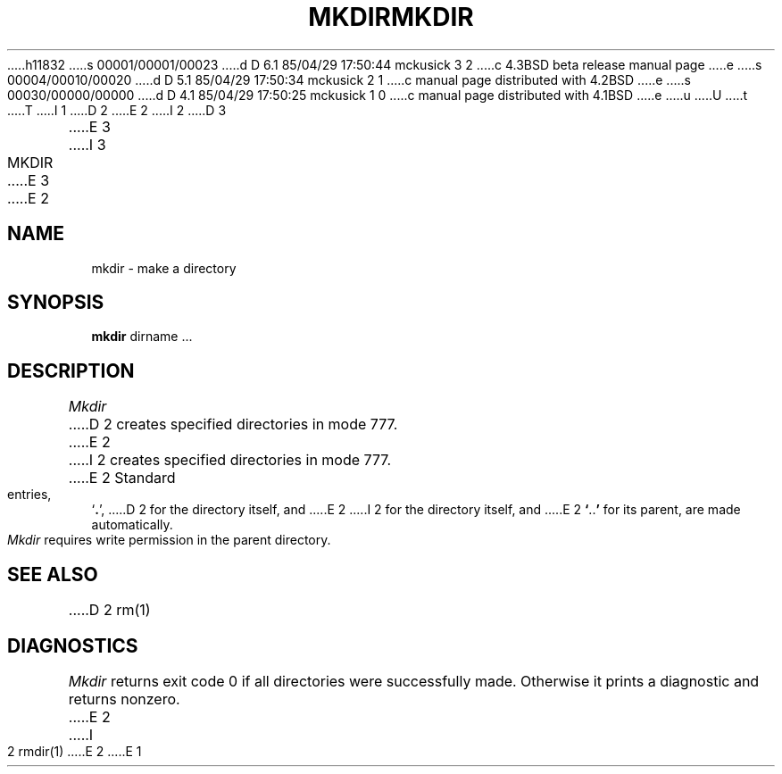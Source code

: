 h11832
s 00001/00001/00023
d D 6.1 85/04/29 17:50:44 mckusick 3 2
c 4.3BSD beta release manual page
e
s 00004/00010/00020
d D 5.1 85/04/29 17:50:34 mckusick 2 1
c manual page distributed with 4.2BSD
e
s 00030/00000/00000
d D 4.1 85/04/29 17:50:25 mckusick 1 0
c manual page distributed with 4.1BSD
e
u
U
t
T
I 1
.\"	%W% (Berkeley) %G%
.\"
D 2
.TH MKDIR 1 
E 2
I 2
D 3
.TH MKDIR 1  "18 January 1983"
E 3
I 3
.TH MKDIR 1 "%Q%"
E 3
E 2
.AT 3
.SH NAME
mkdir \- make a directory
.SH SYNOPSIS
.B mkdir
dirname ...
.SH DESCRIPTION
.I Mkdir
D 2
creates specified directories
in mode 777.
E 2
I 2
creates specified directories in mode 777.
E 2
Standard entries,
.RB ` . ',
D 2
for the directory itself,
and 
E 2
I 2
for the directory itself, and 
E 2
.lg 0
.BR ` .. '
.lg 1
for its parent, are made automatically.
.PP
.I Mkdir
requires write permission in the parent directory.
.SH "SEE ALSO"
D 2
rm(1)
.SH DIAGNOSTICS
.I Mkdir
returns exit code 0 if all directories were successfully made.
Otherwise it prints a diagnostic and returns nonzero.
E 2
I 2
rmdir(1)
E 2
E 1

